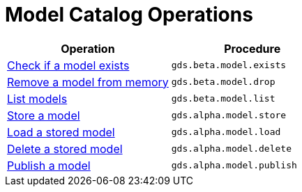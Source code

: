 [[appendix-a-model-ops]]
= Model Catalog Operations

[role=procedure-listing]
[opts=header,cols="1, 1"]
|===
| Operation                                          | Procedure
| <<catalog-model-exists, Check if a model exists>>  | `gds.beta.model.exists`
| <<catalog-model-drop, Remove a model from memory>> | `gds.beta.model.drop`
| <<catalog-model-list, List models>>                | `gds.beta.model.list`
| <<catalog-model-store, Store a model>>             | `gds.alpha.model.store`
| <<catalog-model-load, Load a stored model>>        | `gds.alpha.model.load`
| <<catalog-model-delete, Delete a stored model>>    | `gds.alpha.model.delete`
| <<catalog-model-publish, Publish a model>>         | `gds.alpha.model.publish`
|===
